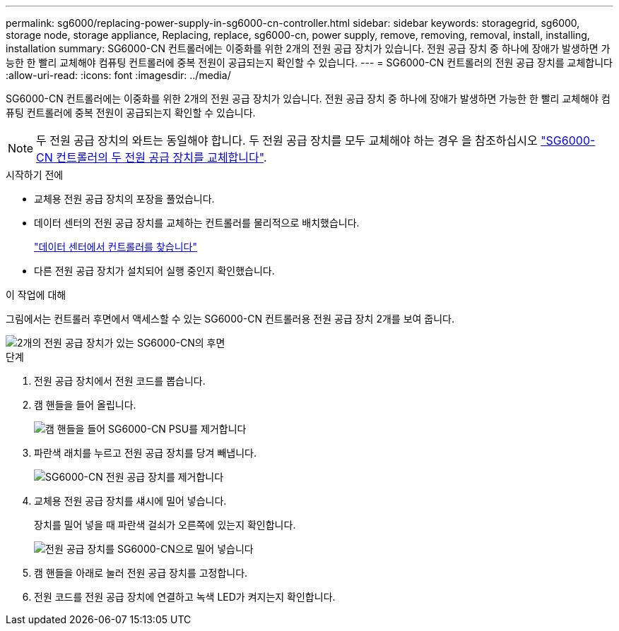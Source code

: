 ---
permalink: sg6000/replacing-power-supply-in-sg6000-cn-controller.html 
sidebar: sidebar 
keywords: storagegrid, sg6000, storage node, storage appliance, Replacing, replace, sg6000-cn, power supply, remove, removing, removal, install, installing, installation 
summary: SG6000-CN 컨트롤러에는 이중화를 위한 2개의 전원 공급 장치가 있습니다. 전원 공급 장치 중 하나에 장애가 발생하면 가능한 한 빨리 교체해야 컴퓨팅 컨트롤러에 중복 전원이 공급되는지 확인할 수 있습니다. 
---
= SG6000-CN 컨트롤러의 전원 공급 장치를 교체합니다
:allow-uri-read: 
:icons: font
:imagesdir: ../media/


[role="lead"]
SG6000-CN 컨트롤러에는 이중화를 위한 2개의 전원 공급 장치가 있습니다. 전원 공급 장치 중 하나에 장애가 발생하면 가능한 한 빨리 교체해야 컴퓨팅 컨트롤러에 중복 전원이 공급되는지 확인할 수 있습니다.


NOTE: 두 전원 공급 장치의 와트는 동일해야 합니다. 두 전원 공급 장치를 모두 교체해야 하는 경우 을 참조하십시오 link:replacing-one-or-both-power-supplies-in-sg6000-cn-controller.html["SG6000-CN 컨트롤러의 두 전원 공급 장치를 교체합니다"].

.시작하기 전에
* 교체용 전원 공급 장치의 포장을 풀었습니다.
* 데이터 센터의 전원 공급 장치를 교체하는 컨트롤러를 물리적으로 배치했습니다.
+
link:locating-controller-in-data-center.html["데이터 센터에서 컨트롤러를 찾습니다"]

* 다른 전원 공급 장치가 설치되어 실행 중인지 확인했습니다.


.이 작업에 대해
그림에서는 컨트롤러 후면에서 액세스할 수 있는 SG6000-CN 컨트롤러용 전원 공급 장치 2개를 보여 줍니다.

image::../media/sg6000_cn_power_supplies.gif[2개의 전원 공급 장치가 있는 SG6000-CN의 후면]

.단계
. 전원 공급 장치에서 전원 코드를 뽑습니다.
. 캠 핸들을 들어 올립니다.
+
image::../media/sg6000_cn_lift_cam_handle_psu.gif[캠 핸들을 들어 SG6000-CN PSU를 제거합니다]

. 파란색 래치를 누르고 전원 공급 장치를 당겨 빼냅니다.
+
image::../media/sg6000_cn_remove_power_supply.gif[SG6000-CN 전원 공급 장치를 제거합니다]

. 교체용 전원 공급 장치를 섀시에 밀어 넣습니다.
+
장치를 밀어 넣을 때 파란색 걸쇠가 오른쪽에 있는지 확인합니다.

+
image::../media/sg6000_cn_insert_power_supply.gif[전원 공급 장치를 SG6000-CN으로 밀어 넣습니다]

. 캠 핸들을 아래로 눌러 전원 공급 장치를 고정합니다.
. 전원 코드를 전원 공급 장치에 연결하고 녹색 LED가 켜지는지 확인합니다.

